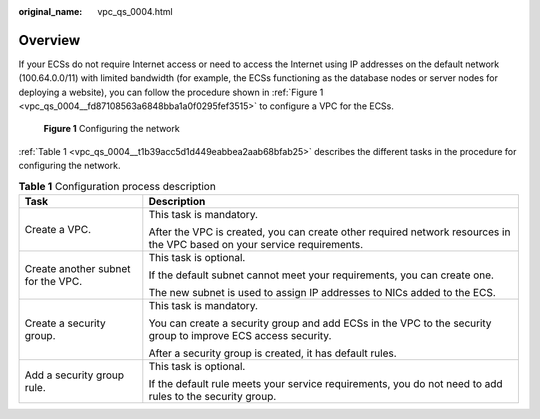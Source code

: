:original_name: vpc_qs_0004.html

.. _vpc_qs_0004:

Overview
========

If your ECSs do not require Internet access or need to access the Internet using IP addresses on the default network (100.64.0.0/11) with limited bandwidth (for example, the ECSs functioning as the database nodes or server nodes for deploying a website), you can follow the procedure shown in :ref:`Figure 1 <vpc_qs_0004__fd87108563a6848bba1a0f0295fef3515>` to configure a VPC for the ECSs.

.. _vpc_qs_0004__fd87108563a6848bba1a0f0295fef3515:

.. figure:: /_static/images/en-us_image_0162329244.png
   :alt: **Figure 1** Configuring the network

   **Figure 1** Configuring the network

:ref:`Table 1 <vpc_qs_0004__t1b39acc5d1d449eabbea2aab68bfab25>` describes the different tasks in the procedure for configuring the network.

.. _vpc_qs_0004__t1b39acc5d1d449eabbea2aab68bfab25:

.. table:: **Table 1** Configuration process description

   +------------------------------------+--------------------------------------------------------------------------------------------------------------------------+
   | Task                               | Description                                                                                                              |
   +====================================+==========================================================================================================================+
   | Create a VPC.                      | This task is mandatory.                                                                                                  |
   |                                    |                                                                                                                          |
   |                                    | After the VPC is created, you can create other required network resources in the VPC based on your service requirements. |
   +------------------------------------+--------------------------------------------------------------------------------------------------------------------------+
   | Create another subnet for the VPC. | This task is optional.                                                                                                   |
   |                                    |                                                                                                                          |
   |                                    | If the default subnet cannot meet your requirements, you can create one.                                                 |
   |                                    |                                                                                                                          |
   |                                    | The new subnet is used to assign IP addresses to NICs added to the ECS.                                                  |
   +------------------------------------+--------------------------------------------------------------------------------------------------------------------------+
   | Create a security group.           | This task is mandatory.                                                                                                  |
   |                                    |                                                                                                                          |
   |                                    | You can create a security group and add ECSs in the VPC to the security group to improve ECS access security.            |
   |                                    |                                                                                                                          |
   |                                    | After a security group is created, it has default rules.                                                                 |
   +------------------------------------+--------------------------------------------------------------------------------------------------------------------------+
   | Add a security group rule.         | This task is optional.                                                                                                   |
   |                                    |                                                                                                                          |
   |                                    | If the default rule meets your service requirements, you do not need to add rules to the security group.                 |
   +------------------------------------+--------------------------------------------------------------------------------------------------------------------------+
